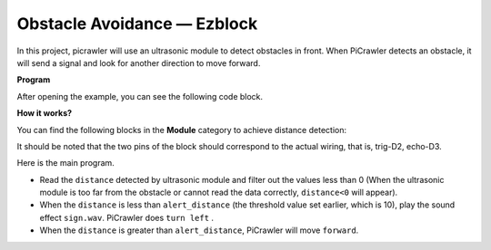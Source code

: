Obstacle Avoidance — Ezblock
=============================


In this project, picrawler will use an ultrasonic module to detect obstacles in front. 
When PiCrawler detects an obstacle, it will send a signal and look for another direction to move forward.

.. image:: ../image/avoid1.png

**Program**

After opening the example, you can see the following code block.

.. image:: media/avoid.png


**How it works?**

You can find the following blocks in the **Module** category to achieve distance detection:

.. image:: media/sp210928_103046.png
    :width: 600

It should be noted that the two pins of the block should correspond to the actual wiring, that is, trig-D2, echo-D3.

Here is the main program.

* Read the ``distance`` detected by ultrasonic module and filter out the values less than 0 (When the ultrasonic module is too far from the obstacle or cannot read the data correctly, ``distance<0`` will appear).
* When the ``distance`` is less than ``alert_distance`` (the threshold value set earlier, which is 10), play the sound effect ``sign.wav``. PiCrawler does ``turn left`` .
* When the ``distance`` is greater than ``alert_distance``, PiCrawler will move ``forward``.

